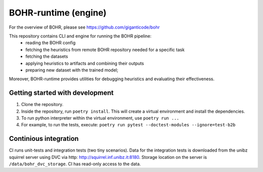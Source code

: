 BOHR-runtime (engine)
------------------------
For the overview of BOHR, please see https://github.com/giganticode/bohr

This repository contains CLI and engine for running the BOHR pipeline:
 - reading the BOHR config
 - fetching the heuristics from remote BOHR repository needed for a specific task
 - fetching the datasets
 - applying heuristics to artifacts and combining their outputs
 - preparing new dataset with the trained model;
 
Moreover, BOHR-runtime provides utilities for debugging heuristics and evaluating their effectiveness.

|GitHub license| |Maintainability| |GitHub make-a-pull-requests|

.. |GitHub license| image:: https://img.shields.io/github/license/giganticode/bohr-framework.svg
   :target: https://github.com/giganticode/bohr-framework/blob/master/LICENSE
   
.. |GitHub make-a-pull-requests| image:: https://img.shields.io/badge/PRs-welcome-brightgreen.svg?style=flat-square
   :target: http://makeapullrequest.com

.. |Maintainability| image:: https://codeclimate.com/github/giganticode/bohr-framework/badges/gpa.svg
   :target: https://codeclimate.com/github/giganticode/bohr-framework
   :alt: Code Climate
   
Getting started with development
~~~~~~~~~~~~~~~~~~~~~~~~~~~~~~~~~~~~~~~~~

#. Clone the repository.
#. Inside the repository, run ``poetry install``. This will create a virtual environment and install the dependencies.
#. To run python interpreter within the virtual environment, use ``poetry run ...``
#. For example, to run the tests, execute: ``poetry run pytest --doctest-modules --ignore=test-b2b``

Continious integration
~~~~~~~~~~~~~~~~~~~~~~~~~~~~~~~~
CI runs unit-tests and integration tests (two tiny scenarios). Data for the integration tests is downloaded from the unibz squirrel server using DVC via http: http://squirrel.inf.unibz.it:8180. Storage location on the server is ``/data/bohr_dvc_storage``. CI has read-only access to the data.
